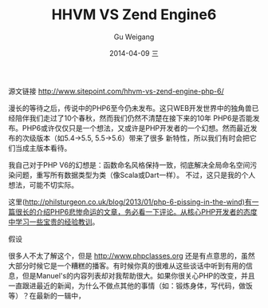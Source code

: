 #+TITLE:       HHVM VS Zend Engine6
#+AUTHOR:      Gu Weigang
#+EMAIL:       guweigang@outlook.com
#+DATE:        2014-04-09 三
#+URI:         /blog/%y/%m/%d/HHVM-VS-Zend-Engine6
#+KEYWORDS:    hhvm, php, zend
#+TAGS:        php, zend, hhvm
#+LANGUAGE:    en
#+OPTIONS:     H:3 num:nil toc:nil \n:nil ::t |:t ^:nil -:nil f:t *:t <:t
#+DESCRIPTION: HHVM VS Zend Engine 6


源文链接 http://www.sitepoint.com/hhvm-vs-zend-engine-php-6/

漫长的等待之后，传说中的PHP6至今仍未发布。这只WEB开发世界中的独角兽已经陪伴我们走过了10个春秋，然而我们仍然不清楚在接下来的10年
PHP6是否能发布。PHP6或许仅仅只是一个想法，又或许是PHP开发者的一个幻想。然而最近发布的次级版本（如5.4->5.5, 5.5->5.6）带来了很多
新特性，所以我们有时会把它们当成主版本看待。

我自己对于PHP V6的幻想是：函数命名风格保持一致，彻底解决全局命名空间污染问题，重写所有数据类型为类（像Scala或Dart一样）。
不过，这只是我的个人想法，可能不切实际。

这里(http://philsturgeon.co.uk/blog/2013/01/php-6-pissing-in-the-wind)有一篇很长的介绍PHP6悲惨命运的文章，务必看一下评论。从核心PHP开发者的态度中学习一些宝贵的经验教训。


假设

很多人不太了解这个，但是 http://www.phpclasses.org 还是有点意思的，虽然大部分时候它是一个糟糕的播客。有时候你真的很难从这些谈话中听到有用的信息，但是Manuel's的内容列表却对我帮助很大。如果你很关心PHP的改变，并且一直跟进最近的新闻，为什么不做点其他的事情（如：锻炼身体，写代码，做饭等）？在最新的一辑中，
